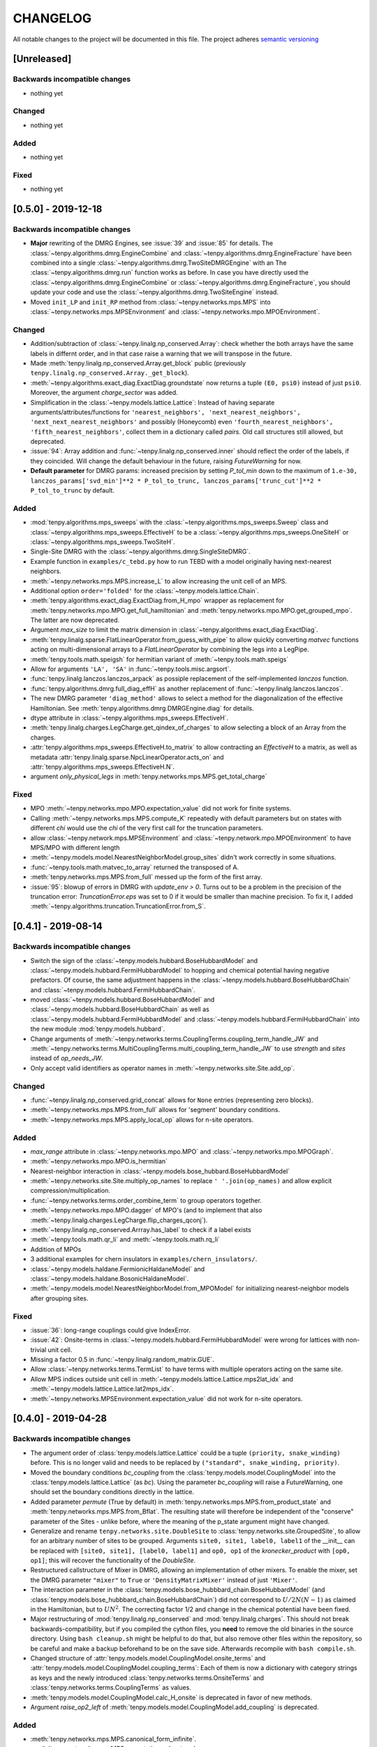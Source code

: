 CHANGELOG
=========

All notable changes to the project will be documented in this file.
The project adheres `semantic versioning <http://semver.org/spec/v2.0.0.html>`_


[Unreleased]
------------

Backwards incompatible changes
^^^^^^^^^^^^^^^^^^^^^^^^^^^^^^
- nothing yet

Changed
^^^^^^^
- nothing yet

Added
^^^^^
- nothing yet

Fixed
^^^^^
- nothing yet


[0.5.0] - 2019-12-18
--------------------

Backwards incompatible changes
^^^^^^^^^^^^^^^^^^^^^^^^^^^^^^
- **Major** rewriting of the DMRG Engines, see :issue:`39` and :issue:`85` for details.
  The :class:`~tenpy.algorithms.dmrg.EngineCombine` and :class:`~tenpy.algorithms.dmrg.EngineFracture`
  have been combined into a single :class:`~tenpy.algorithms.dmrg.TwoSiteDMRGEngine` with an 
  The :class:`~tenpy.algorithms.dmrg.run` function works as before.
  In case you have directly used the :class:`~tenpy.algorithms.dmrg.EngineCombine` or :class:`~tenpy.algorithms.dmrg.EngineFracture`,
  you should update your code and use the :class:`~tenpy.algorithms.dmrg.TwoSiteEngine` instead.
- Moved ``init_LP`` and ``init_RP`` method from :class:`~tenpy.networks.mps.MPS` into
  :class:`~tenpy.networks.mps.MPSEnvironment` and :class:`~tenpy.networks.mpo.MPOEnvironment`.

Changed
^^^^^^^
- Addition/subtraction of :class:`~tenpy.linalg.np_conserved.Array`: check whether the both arrays have the same labels
  in differnt order, and in that case raise a warning that we will transpose in the future.
- Made :meth:`tenpy.linalg.np_conserved.Array.get_block` public (previously ``tenpy.linalg.np_conserved.Array._get_block``).
- :meth:`~tenpy.algorithms.exact_diag.ExactDiag.groundstate` now returns a tuple ``(E0, psi0)`` instead of just ``psi0``.
  Moreover, the argument `charge_sector` was added.
- Simplification in the :class:`~tenpy.models.lattice.Lattice`: 
  Instead of having separate arguments/attributes/functions for 
  ``'nearest_neighbors', 'next_nearest_neighbors', 'next_next_nearest_neighbors'`` and possibly (Honeycomb) even
  ``'fourth_nearest_neighbors', 'fifth_nearest_neighbors'``, collect them in a dictionary called `pairs`.
  Old call structures still allowed, but deprecated.
- :issue:`94`: Array addition and :func:`~tenpy.linalg.np_conserved.inner` should reflect the order of the labels, if they coincided.
  Will change the default behaviour in the future, raising `FutureWarning` for now.
- **Default parameter** for DMRG params: increased precision by setting `P_tol_min` 
  down to the maximum of ``1.e-30, lanczos_params['svd_min']**2 * P_tol_to_trunc, lanczos_params['trunc_cut']**2 * P_tol_to_trunc`` by default.

Added
^^^^^
- :mod:`tenpy.algorithms.mps_sweeps` with the :class:`~tenpy.algorithms.mps_sweeps.Sweep` class and 
  :class:`~tenpy.algorithms.mps_sweeps.EffectiveH` to be a 
  :class:`~tenpy.algorithms.mps_sweeps.OneSiteH` or  :class:`~tenpy.algorithms.mps_sweeps.TwoSiteH`.
- Single-Site DMRG with the :class:`~tenpy.algorithms.dmrg.SingleSiteDMRG`.
- Example function in ``examples/c_tebd.py`` how to run TEBD with a model originally having next-nearest neighbors.
- :meth:`~tenpy.networks.mps.MPS.increase_L` to allow increasing the unit cell of an MPS.
- Additional option ``order='folded'`` for the :class:`~tenpy.models.lattice.Chain`.
- :meth:`tenpy.algorithms.exact_diag.ExactDiag.from_H_mpo` wrapper as replacement for 
  :meth:`tenpy.networks.mpo.MPO.get_full_hamiltonian` and :meth:`tenpy.networks.mpo.MPO.get_grouped_mpo`.
  The latter are now deprecated.
- Argument `max_size` to limit the matrix dimension in :class:`~tenpy.algorithms.exact_diag.ExactDiag`.
- :meth:`tenpy.linalg.sparse.FlatLinearOperator.from_guess_with_pipe` to allow quickly converting 
  `matvec` functions acting on multi-dimensional arrays to a `FlatLinearOperator` by combining the legs into a LegPipe.
- :meth:`tenpy.tools.math.speigsh` for hermitian variant of :meth:`~tenpy.tools.math.speigs`
- Allow for arguments ``'LA', 'SA'`` in :func:`~tenpy.tools.misc.argsort`.
- :func:`tenpy.linalg.lanczos.lanczos_arpack` as possiple replacement of the self-implemented `lanczos` function.
- :func:`tenpy.algorithms.dmrg.full_diag_effH` as another replacement of :func:`~tenpy.linalg.lanczos.lanczos`.
- The new DMRG parameter ``'diag_method'`` allows to select a method for the diagonalization of the effective Hamiltonian.
  See :meth:`tenpy.algorithms.dmrg.DMRGEngine.diag` for details.
- dtype attribute in :class:`~tenpy.algorithms.mps_sweeps.EffectiveH`.
- :meth:`tenpy.linalg.charges.LegCharge.get_qindex_of_charges` to allow selecting a block of an Array from the charges.
- :attr:`tenpy.algorithms.mps_sweeps.EffectiveH.to_matrix` to allow contracting an `EffectiveH` to a matrix, as well as
  metadata :attr:`tenpy.linalg.sparse.NpcLinearOperator.acts_on` and :attr:`tenpy.algorithms.mps_sweeps.EffectiveH.N`.
- argument `only_physical_legs` in :meth:`tenpy.networks.mps.MPS.get_total_charge`

Fixed
^^^^^
- MPO :meth:`~tenpy.networks.mpo.MPO.expectation_value` did not work for finite systems.
- Calling :meth:`~tenpy.networks.mps.MPS.compute_K` repeatedly with default parameters but on states with different
  `chi` would use the `chi` of the very first call for the truncation parameters.
- allow :class:`~tenpy.network.mps.MPSEnvironment` and :class:`~tenpy.network.mpo.MPOEnvironment` to have MPS/MPO with
  different length
- :meth:`~tenpy.models.model.NearestNeighborModel.group_sites` didn't work correctly in some situations.
- :func:`~tenpy.tools.math.matvec_to_array` returned the transposed of A.
- :meth:`tenpy.networks.mps.MPS.from_full` messed up the form of the first array.
- :issue:`95`: blowup of errors in DMRG with `update_env > 0`.
  Turns out to be a problem in the precision of the truncation error:
  `TruncationError.eps` was set to 0 if it would be smaller than machine precision.
  To fix it, I added :meth:`~tenpy.algorithms.truncation.TruncationError.from_S`.


[0.4.1] - 2019-08-14
--------------------

Backwards incompatible changes
^^^^^^^^^^^^^^^^^^^^^^^^^^^^^^
- Switch the sign of the :class:`~tenpy.models.hubbard.BoseHubbardModel` and :class:`~tenpy.models.hubbard.FermiHubbardModel`
  to hopping and chemical potential having negative prefactors.
  Of course, the same adjustment happens in the :class:`~tenpy.models.hubbard.BoseHubbardChain` and :class:`~tenpy.models.hubbard.FermiHubbardChain`.
- moved :class:`~tenpy.models.hubbard.BoseHubbardModel` and :class:`~tenpy.models.hubbard.BoseHubbardChain` as well as 
  :class:`~tenpy.models.hubbard.FermiHubbardModel` and :class:`~tenpy.models.hubbard.FermiHubbardChain` into the new
  module :mod:`tenpy.models.hubbard`.
- Change arguments of :meth:`~tenpy.networks.terms.CouplingTerms.coupling_term_handle_JW` and :meth:`~tenpy.networks.terms.MultiCouplingTerms.multi_coupling_term_handle_JW`
  to use `strength` and `sites` instead of `op_needs_JW`.
- Only accept valid identifiers as operator names in :meth:`~tenpy.networks.site.Site.add_op`.

Changed
^^^^^^^
- :func:`~tenpy.linalg.np_conserved.grid_concat` allows for ``None`` entries (representing zero blocks).
- :meth:`~tenpy.networks.mps.MPS.from_full` allows for 'segment' boundary conditions.
- :meth:`~tenpy.networks.mps.MPS.apply_local_op` allows for n-site operators.

Added
^^^^^
- `max_range` attribute in :class:`~tenpy.networks.mpo.MPO` and :class:`~tenpy.networks.mpo.MPOGraph`.
- :meth:`~tenpy.networks.mpo.MPO.is_hermitian`
- Nearest-neighbor interaction in :class:`~tenpy.models.bose_hubbard.BoseHubbardModel`
- :meth:`~tenpy.networks.site.Site.multiply_op_names` to replace ``' '.join(op_names)`` and allow explicit compression/multiplication.
- :func:`~tenpy.networks.terms.order_combine_term` to group operators together.
- :meth:`~tenpy.networks.mpo.MPO.dagger` of MPO's (and to implement that also :meth:`~tenpy.linalg.charges.LegCharge.flip_charges_qconj`).
- :meth:`~tenpy.linalg.np_conserved.Arrray.has_label` to check if a label exists
- :meth:`~tenpy.tools.math.qr_li` and :meth:`~tenpy.tools.math.rq_li`
- Addition of MPOs
- 3 additional examples for chern insulators in ``examples/chern_insulators/``.
- :class:`~tenpy.models.haldane.FermionicHaldaneModel` and :class:`~tenpy.models.haldane.BosonicHaldaneModel`.
- :meth:`~tenpy.models.model.NearestNeighborModel.from_MPOModel` for initializing nearest-neighbor models after grouping
  sites.

Fixed
^^^^^
- :issue:`36`: long-range couplings could give IndexError.
- :issue:`42`: Onsite-terms in :class:`~tenpy.models.hubbard.FermiHubbardModel` were wrong for lattices with non-trivial unit cell.
- Missing a factor 0.5 in :func:`~tenpy.linalg.random_matrix.GUE`.
- Allow :class:`~tenpy.networks.terms.TermList` to have terms with multiple operators acting on the same site.
- Allow MPS indices outside unit cell in :meth:`~tenpy.models.lattice.Lattice.mps2lat_idx` and :meth:`~tenpy.models.lattice.Lattice.lat2mps_idx`.
- :meth:`~tenpy.networks.MPSEnvironment.expectation_value` did not work for n-site operators.


[0.4.0] - 2019-04-28
--------------------

Backwards incompatible changes
^^^^^^^^^^^^^^^^^^^^^^^^^^^^^^
- The argument order of :class:`tenpy.models.lattice.Lattice` could be a tuple ``(priority, snake_winding)`` before. 
  This is no longer valid and needs to be replaced by ``("standard", snake_winding, priority)``.
- Moved the boundary conditions `bc_coupling` from the :class:`tenpy.models.model.CouplingModel` into the :class:`tenpy.models.lattice.Lattice` (as `bc`).
  Using the parameter `bc_coupling` will raise a FutureWarning, one should set the boundary conditions directly in the lattice.
- Added parameter `permute` (True by default) in :meth:`tenpy.networks.mps.MPS.from_product_state` and :meth:`tenpy.networks.mps.MPS.from_Bflat`.
  The resulting state will therefore be independent of the "conserve" parameter of the Sites - unlike before, 
  where the meaning of the p_state argument might have changed.
- Generalize and rename  ``tenpy.networks.site.DoubleSite`` to :class:`tenpy.networks.site.GroupedSite`,
  to allow for an arbitrary number of sites to be grouped. 
  Arguments ``site0, site1, label0, label1`` of the __init__ can be replaced with ``[site0, site1], [label0, label1]``
  and ``op0, op1`` of the `kronecker_product` with ``[op0, op1]``; this will recover the functionality of the `DoubleSite`.
- Restructured callstructure of Mixer in DMRG, allowing an implementation of other mixers.
  To enable the mixer, set the DMRG parameter ``"mixer"`` to ``True`` or ``'DensityMatrixMixer'``
  instead of just ``'Mixer'``.
- The interaction parameter in the :class:`tenpy.models.bose_hubbbard_chain.BoseHubbardModel` 
  (and :class:`tenpy.models.bose_hubbbard_chain.BoseHubbardChain`) did not correspond to :math:`U/2 N (N-1)` 
  as claimed in the Hamiltonian, but to :math:`U N^2`.
  The correcting factor 1/2 and change in the chemical potential have been fixed.
- Major restructuring of :mod:`tenpy.linalg.np_conserved` and :mod:`tenpy.linalg.charges`.
  This should not break backwards-compatibility, but if you compiled the cython files, you **need** to remove the 
  old binaries in the source directory. Using ``bash cleanup.sh`` might be helpful to do that, but also remove other files within the repository, so be careful and make a backup beforehand to be on the save side.
  Afterwards recompile with ``bash compile.sh``.
- Changed structure of :attr:`tenpy.models.model.CouplingModel.onsite_terms` and :attr:`tenpy.models.model.CouplingModel.coupling_terms`:
  Each of them is now a dictionary with category strings as keys and the newly introduced
  :class:`tenpy.networks.terms.OnsiteTerms` and :class:`tenpy.networks.terms.CouplingTerms` as values.
- :meth:`tenpy.models.model.CouplingModel.calc_H_onsite` is deprecated in favor of new methods.
- Argument `raise_op2_left` of :meth:`tenpy.models.model.CouplingModel.add_coupling` is deprecated.


Added
^^^^^
- :meth:`tenpy.networks.mps.MPS.canonical_form_infinite`.
- :meth:`tenpy.networks.mps.MPS.expectation_value_term`, :meth:`tenpy.networks.mps.MPS.expectation_value_terms_sum` and
  :meth:`tenpy.networks.mps.MPS.expectation_value_multi_sites` for expectation values of terms.
- :meth:`tenpy.networks.mpo.MPO.expectation_value` for an MPO.
- :meth:`tenpy.linalg.np_conserved.Array.extend` and :meth:`tenpy.linalg.charges.LegCharge.extend`,
  allowing to extend an Array with zeros.
- DMRG parameter ``'orthogonal_to'`` allows to calculate excited states for finite systems.
- possibility to change the number of charges after creating LegCharges/Arrays.
- more general way to specify the order of sites in a :class:`tenpy.models.lattice.Lattice`.
- new :class:`tenpy.models.lattice.Triangular`, :class:`tenpy.models.lattice.Honeycomb` and :class:`tenpy.models.lattice.Kagome` lattice
- a way to specify nearest neighbor couplings in a :class:`~tenpy.models.lattice.Lattice`, 
  along with methods to count the number of nearest neighbors for sites in the bulk, and
  a way to plot them (:meth:`~tenpy.models.lattice.Lattice.plot_coupling` and friends)
- :meth:`tenpy.networks.mpo.MPO.from_grids` to generate the MPO from a grid.
- :class:`tenpy.models.model.MultiCouplingModel` for couplings involving more than 2 sites.
- request #8: Allow shift in boundary conditions of :class:`~tenpy.models.model.CouplingModel`.
- Allow to use state labels in :meth:`tenpy.networks.mps.MPS.from_product_state`.
- :class:`tenpy.models.model.CouplingMPOModel` structuring the default initialization of most models.
- Allow to force periodic boundary conditions for finite MPS in the :class:`~tenpy.modles.model.CouplingMPOModel`.
  This is not recommended, though.
- :meth:`tenpy.models.model.NearestNeighborModel.calc_H_MPO_from_bond` and
  :meth:`tenpy.models.model.MPOModel.calc_H_bond_from_MPO` for conversion of H_bond into H_MPO and vice
  versa.
- :class:`tenpy.algorithms.tebd.RandomUnitaryEvolution` for random unitary circuits
- Allow documentation links to github issues, arXiv, papers by doi and the forum with 
  e.g. ``:issue:`5`, :arxiv:`1805.00055`, :doi:`10.21468/SciPostPhysLectNotes.5`, :forum:`3```
- :meth:`tenpy.models.model.CouplingModel.coupling_strength_add_ext_flux` for adding hoppings with external flux.
- :meth:`tenpy.models.model.CouplingModel.plot_coupling_terms` to visualize the added coupling terms.
- :class:`tenpy.networks.terms.OnsiteTerms`, :class:`tenpy.networks.terms.CouplingTerms`, :class:`tenpy.networks.terms.MultiCouplingTerm` 
  containing the of terms for the :class:`~tenpy.models.model.CouplingModel` and :class:`~tenpy.models.model.MultiCouplingModel`.
  This allowed to add the `category` argument to :class:`~tenpy.models.model.CouplingModel.add_onsite`, :class:`~tenpy.models.model.CouplingModel.add_coupling` and :class:`~tenpy.models.model.MultiCouplingModel.add_multi_coupling`.
- :class:`tenpy.networks.terms.TermList` as another (more human readable) representation of terms with conversion from
  and to the other ``*Term`` classes.
- :meth:`tenpy.networks.mps.MPS.init_LP` and :meth:`tenpy.networks.mps.MPS.init_RP` to initialize left and right parts
  of an Environment.
- :meth:`tenpy.networks.mpo.MPOGraph.from_terms` and :meth:`tenpy.networks.mpo.MPOGraph.from_term_list`.
- argument `charge_sector` in :meth:`tenpy.networks.mps.MPS.correlation_length`.


Changed
^^^^^^^
- moved toycodes from the folder ``examples/`` to a new folder ``toycodes/`` to separate them clearly.
- major remodelling of the internals of :class:`tenpy.linalg.np_conserved` and :class:`tenpy.linalg.charges`.
    - Introduced the new module ``tenpy/linalg/_npc_helper.pyx`` which contains all the Cython code, and gets imported by
    - :class:`~tenpy.linalg.np_conserved.Array` now rejects addition/subtraction with other types
    - :class:`~tenpy.linalg.np_conserved.Array` now rejects multiplication/division  with non-scalar types
    - By default, make deep copies of npc Arrays.
- Restructured lanczos into a class, added time evolution calculating ``exp(A*dt)|psi0>``
- Warning for poorly conditioned Lanczos; to overcome this enable the new parameter `reortho`.
- Simplified call strucutre of :meth:`~tenpy.linalg.np_conserved.Array.extend`, and
  :meth:`~tenpy.linalg.charges.LegCharge.extend`.
- Restructured :mod:`tenpy.algorithms.dmrg`:

  - :func:`~tenpy.algorithms.dmrg.run` is now just a wrapper around the new 
    :meth:`~tenpy.algorithms.dmrg.Engine.run`, ``run(psi, model, pars)`` is roughly equivalent to
    ``eng = EngineCombine(psi, model, pars); eng.run()``.
  - Added :meth:`~tenpy.algorithms.dmrg.Engine.init_env` and :meth:`~tenpy.algorithms.dmrg.Engine.reset_stats`
    to allow a simple restart of DMRG with slightly different parameters, e.g. for tuning Hamiltonian parameters.
  - Call :meth:`~tenpy.networks.mps.MPS.canonical_form` for infinite systems if the final state is not in canonical form.

- Changed **default values** for some parameters:

  - set ``trunc_params['chi_max'] = 100``. Not setting a `chi_max` at all will lead to memory problems.
    Disable ``DMRG_params['chi_list'] = None`` by default to avoid conflicting settings.
  - reduce to ``mixer_params['amplitude'] = 1.e-5``. A too strong mixer screws DMRG up pretty bad.
  - increase ``Lanczos_params['N_cache'] = N_max`` (i.e., keep all states)
  - set ``DMRG_params['P_tol_to_trunc'] = 0.05`` and provide reasonable ..._min and ..._max values.
  - increased (default) DMRG accuracy by setting
    ``DMRG_params['max_E_err'] = 1.e-8`` and ``DMRG_params['max_S_err'] = 1.e-5``.
  - don't check the (absolute) energy for convergence in Lanczos.
  - set ``DMRG_params['norm_tol'] = 1.e-5`` to check whether the final state is in canonical form.

- Verbosity of :func:`~tenpy.tools.params.get_parameter` reduced: Print parameters only for verbosity >=1.
  and default values only for verbosity >= 2.
- Don't print the energy during real-time TEBD evolution - it's preserved up to truncation errors.
- Renamed the `SquareLattice` class to :class:`tenpy.models.lattice.Square` for better consistency.
- auto-determine whether Jordan-Wigner strings are necessary in
  :meth:`~tenpy.models.model.CouplingModel.add_coupling`.
- The way the labels of npc Arrays are stored internally changed to a simple list with None entries.
  There is a deprecated propery setter yielding a dictionary with the labels.
- renamed `first_LP` and `last_RP` arguments of :class:`~tenpy.networks.mps.MPSEnvironment` and :class:`~tenpy.networks.mpo.MPOEnvironment` to `init_LP` and `init_RP`.
- Testing: insetad of the (outdated) `nose <https://nose.readthedocs.io/en/latest/>`_, we now use `pytest <https://pytest.org>` for testing.

Fixed
^^^^^
- :issue:`22`: **Serious bug** in :func:`tenpy.linalg.np_conserved.inner`: if ``do_conj=True`` is used with non-zero
  ``qtotal``, it returned 0. instead of non-zero values.
- avoid error in :meth:`tenpy.networks.mps.MPS.apply_local_op`
- Don't carry around total charge when using DMRG with a mixer
- Corrected couplings of the FermionicHubbardChain
- :issue:`2`: memory leak in cython parts when using intelpython/anaconda
- :issue:`4`: incompatible data types.
- :issue:`6`: the CouplingModel generated wrong Couplings in some cases
- :issue:`19`: Convergence of energy was slow for infinite systems with ``N_sweeps_check=1``
- more reasonable traceback in case of wrong labels
- wrong dtype of npc.Array when adding/subtracting/... arrays of different data types
- could get wrong H_bond for completely decoupled chains.
- SVD could return outer indices with different axes
- :meth:`tenpy.networks.mps.MPS.overlap` works now for MPS with different total charge
  (e.g. after ``psi.apply_local_op(i, 'Sp')``).
- skip existing graph edges in MPOGraph.add() when building up terms without the strength part.

Removed
^^^^^^^
- Attribute `chinfo` of :class:`~tenpy.models.lattice.Lattice`.

[0.3.0] - 2018-02-19
--------------------
This is the first version published on github.

Added
^^^^^
- Cython modules for np_conserved and charges, which can optionally be compiled for speed-ups
- tools.optimization for dynamical optimization
- Various models.
- More predefined lattice sites.
- Example toy-codes.
- Network contractor for general networks

Changed
^^^^^^^
- Switch to python3

Removed
^^^^^^^
- Python 2 support.


[0.2.0] - 2017-02-24
--------------------
- Compatible with python2 and python3 (using the 2to3 tool).
- Development version.
- Includes TEBD and DMRG.


Changes compared to previous TeNPy
----------------------------------
This library is based on a previous (closed source) version developed mainly by
Frank Pollmann, Michael P. Zaletel and Roger S. K. Mong.
While allmost all files are completely rewritten and not backwards compatible, the overall structure is similar.
In the following, we list only the most important changes.

Global Changes
^^^^^^^^^^^^^^
- syntax style based on PEP8. Use ``$>yapf -r -i ./`` to ensure consitent formatting over the whole project.
  Special comments ``# yapf: disable`` and ``# yapf: enable`` can be used for manual formatting of some regions in code.
- Following PEP8, we distinguish between 'private' functions, 
  indicated by names starting with an underscore and to be used only within the library, and the public API. 
  The puplic API should be backwards-compatible with different releases, while private functions might change at any time.
- all modules are in the folder ``tenpy`` to avoid name conflicts with other libraries.
- withing the library, relative imports are used, e.g., ``from ..tools.math import (toiterable, tonparray)``
  Exception: the files in `tests/` and `examples/` run as ``__main__`` and can't use relative imports

  Files outside of the library (and in `tests/`, `examples/`) should use
  absolute imports, e.g. ``import tenpy.algorithms.tebd``
- renamed `tenpy/mps/` to `tenpy/networks`, since it containes various tensor networks.
- added :class:`~tenpy.networks.site.Site` describing the local physical sites by providing the physical LegCharge and
  onsite operators.

np_conserved
^^^^^^^^^^^^
- pure python, no need to compile!
- in module :mod:`tenpy.linalg` instead of ``algorithms/linalg``.
- moved functionality for charges to :mod:`~tenpy.linalg.charges`
- Introduced the classes :class:`~tenpy.linalg.charges.ChargeInfo` (basically the old ``q_number``, and ``mod_q``)
  and :class:`~tenpy.linalg.charges.LegCharge` (the old ``qind, qconj``).
- Introduced the class :class:`~tenpy.linalg.charges.LegPipe` to replace the old ``leg_pipe``.
  It is derived from ``LegCharge`` and used as a leg in the `array` class. Thus any inherited array (after
  ``tensordot`` etc still has all the necessary information to split the legs.
  (The legs are shared between different arrays, so it's saved only once in memory)
- Enhanced indexing of the array class to support slices and 1D index arrays along certain axes
- more functions, e.g. :func:`~tenpy.linalg.np_conserved.grid_outer`

TEBD
^^^^
- Introduced TruncationError for easy handling of total truncation error.
- some truncation parameters are renamed and may have a different meaning, e.g. `svd_max` -> `svd_min` 
  has no 'log' in the definition.

DMRG
^^^^
- separate Lanczos module in `tenpy/linalg/`. Strangely, the old version orthoganalized
  against the complex conjugates of `orthogonal_to` (contrary to it's doc string!)
  (and thus calculated 'theta_o' as bra, not ket).
- cleaned up, provide prototypes for DMRG engine and mixer.

Tools
^^^^^
- added :mod:`tenpy.tools.misc`, which contains 'random stuff' from old ``tools.math``
  like ``to_iterable`` and ``to_array`` (renamed to follow PEP8, documented)
- moved stuff for fitting to :mod:`tenpy.tools.fit`
- enhanced :func:`tenpy.tools.string.vert_join` for nice formatting
- moved (parts of) old `cluster/omp.py` to :mod:`tenpy.tools.process`
- added :mod:`tenpy.tools.params` for a simplified handling of parameter/arguments for models and/or algorithms.
  Similar as the old `models.model.set_var`, but use it also for algorithms. Also, it may modify the given dictionary.
